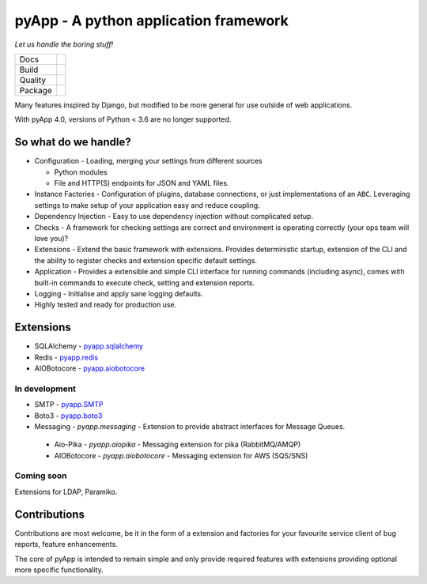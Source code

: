 ######################################
pyApp - A python application framework
######################################

*Let us handle the boring stuff!*

+---------+---------------------------------------------------------------------------------------+
| Docs    | .. image:: https://readthedocs.org/projects/pyapp/badge/?version=latest               |
|         |    :target: https://docs.pyapp.info/                                                  |
|         |    :alt: ReadTheDocs                                                                  |
+---------+---------------------------------------------------------------------------------------+
| Build   | .. image:: https://img.shields.io/travis/pyapp-org/pyapp.svg?style=flat               |
|         |    :target: https://travis-ci.org/pyapp-org/pyapp                                     |
|         |    :alt: Travis CI Status                                                             |
|         | .. image:: https://api.dependabot.com/badges/status?host=github&repo=pyapp-org/pyapp  |
|         |    :target: https://dependabot.com                                                    |
|         |    :alt: Dependabot Status                                                            |
+---------+---------------------------------------------------------------------------------------+
| Quality | .. image:: https://api.codeclimate.com/v1/badges/58f9ffacb711c992610d/maintainability |
|         |    :target: https://codeclimate.com/github/pyapp-org/pyapp/maintainability            |
|         |    :alt: Maintainability                                                              |
|         | .. image:: https://api.codeclimate.com/v1/badges/58f9ffacb711c992610d/test_coverage   |
|         |    :target: https://codeclimate.com/github/pyapp-org/pyapp/test_coverage              |
|         |    :alt: Test Coverage                                                                |
|         | .. image:: https://img.shields.io/badge/code%20style-black-000000.svg                 |
|         |    :target: https://github.com/ambv/black                                             |
|         |    :alt: Once you go Black...                                                         |
+---------+---------------------------------------------------------------------------------------+
| Package | .. image:: https://img.shields.io/pypi/v/pyapp.svg                                    |
|         |    :target: https://pypi.io/pypi/pyapp/                                               |
|         |    :alt: Latest Version                                                               |
|         | .. image:: https://img.shields.io/pypi/pyversions/pyapp.svg                           |
|         |    :target: https://pypi.io/pypi/pyapp/                                               |
|         | .. image:: https://img.shields.io/pypi/l/pyapp.svg                                    |
|         |    :target: https://pypi.io/pypi/pyapp/                                               |
|         | .. image:: https://img.shields.io/pypi/wheel/pyapp.svg                                |
|         |    :target: https://pypi.io/pypi/pyapp/                                               |
+---------+---------------------------------------------------------------------------------------+

Many features inspired by Django, but modified to be more general for use
outside of web applications.

With pyApp 4.0, versions of Python < 3.6 are no longer supported.


So what do we handle?
=====================

- Configuration - Loading, merging your settings from different sources

  + Python modules
  + File and HTTP(S) endpoints for JSON and YAML files.

- Instance Factories - Configuration of plugins, database connections, or just
  implementations of an ``ABC``.
  Leveraging settings to make setup of your application easy and reduce coupling.

- Dependency Injection - Easy to use dependency injection without complicated setup.

- Checks - A framework for checking settings are correct and environment is
  operating correctly (your ops team will love you)?

- Extensions - Extend the basic framework with extensions. Provides deterministic
  startup, extension of the CLI and the ability to register checks and extension
  specific default settings.

- Application - Provides a extensible and simple CLI interface for running
  commands (including async), comes with built-in commands to execute check, setting
  and extension reports.

- Logging - Initialise and apply sane logging defaults.

- Highly tested and ready for production use.


Extensions
==========

- SQLAlchemy - `pyapp.sqlalchemy`_
- Redis - `pyapp.redis`_
- AIOBotocore - `pyapp.aiobotocore`_

In development
--------------

- SMTP - `pyapp.SMTP`_
- Boto3 - `pyapp.boto3`_
- Messaging - `pyapp.messaging` - Extension to provide abstract interfaces for Message Queues. 
 - Aio-Pika - `pyapp.aiopika` - Messaging extension for pika (RabbitMQ/AMQP)
 - AIOBotocore - `pyapp.aiobotocore` - Messaging extension for AWS (SQS/SNS)
  

Coming soon
-----------

Extensions for LDAP, Paramiko.

.. _pyapp.sqlalchemy: https://www.github.com/pyapp-org/pyapp.sqlalchemy
.. _pyapp.redis: https://www.github.com/pyapp-org/pyapp.redis
.. _pyapp.aiobotocore: https://www.github.com/pyapp-org/pyapp.aiobotocore
.. _pyapp.SMTP: https://www.github.com/pyapp-org/pyapp.SMTP
.. _pyapp.boto3: https://www.github.com/pyapp-org/pyapp.boto3


Contributions
=============

Contributions are most welcome, be it in the form of a extension and factories
for your favourite service client of bug reports, feature enhancements.

The core of pyApp is intended to remain simple and only provide required features
with extensions providing optional more specific functionality.

